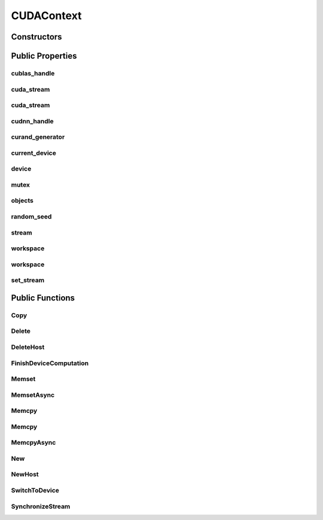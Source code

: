 CUDAContext
===========

.. doxygenclass:: dragon::CUDAContext

Constructors
------------

.. doxygenfunction:: dragon::CUDAContext::CUDAContext()
.. doxygenfunction:: dragon::CUDAContext::CUDAContext(int device)
.. doxygenfunction:: dragon::CUDAContext::CUDAContext(const DeviceOption &option)

Public Properties
-----------------

cublas_handle
#############
.. doxygenfunction:: dragon::CUDAContext::cublas_handle

cuda_stream
###########
.. doxygenfunction:: dragon::CUDAContext::cuda_stream()

cuda_stream
###########
.. doxygenfunction:: dragon::CUDAContext::cuda_stream(int device, int stream)

cudnn_handle
############
.. doxygenfunction:: dragon::CUDAContext::cudnn_handle

curand_generator
################
.. doxygenfunction:: dragon::CUDAContext::curand_generator

current_device
##############
.. doxygenfunction:: dragon::CUDAContext::current_device

device
######
.. doxygenfunction:: dragon::CUDAContext::device

mutex
#####
.. doxygenfunction:: dragon::CUDAContext::mutex

objects
#######
.. doxygenfunction:: dragon::CUDAContext::objects

random_seed
###########
.. doxygenfunction:: dragon::CUDAContext::random_seed

stream
######
.. doxygenfunction:: dragon::CUDAContext::stream

workspace
#########
.. doxygenfunction:: dragon::CUDAContext::workspace()

workspace
#########
.. doxygenfunction:: dragon::CUDAContext::workspace(int device, int stream)

set_stream
##########
.. doxygenfunction:: dragon::CUDAContext::set_stream

Public Functions
----------------

Copy
####
.. doxygenfunction:: dragon::CUDAContext::Copy

Delete
######
.. doxygenfunction:: dragon::CUDAContext::Delete

DeleteHost
##########
.. doxygenfunction:: dragon::CUDAContext::DeleteHost

FinishDeviceComputation
#######################
.. doxygenfunction:: dragon::CUDAContext::FinishDeviceComputation

Memset
######
.. doxygenfunction:: dragon::CUDAContext::Memset

MemsetAsync
###########
.. doxygenfunction:: dragon::CUDAContext::MemsetAsync

Memcpy
######
.. doxygenfunction:: dragon::CUDAContext::Memcpy(size_t n, void *dest, const void *src)

Memcpy
######
.. doxygenfunction:: dragon::CUDAContext::Memcpy(size_t n, void *dest, const void *src, int device)

MemcpyAsync
###########
.. doxygenfunction:: dragon::CUDAContext::MemcpyAsync

New
###
.. doxygenfunction:: dragon::CUDAContext::New

NewHost
#######
.. doxygenfunction:: dragon::CUDAContext::NewHost

SwitchToDevice
##############
.. doxygenfunction:: dragon::CUDAContext::SwitchToDevice

SynchronizeStream
#################
.. doxygenfunction:: dragon::CUDAContext::SynchronizeStream

.. raw:: html

  <style>
    h1:before {
      content: "dragon::";
      color: #103d3e;
    }
  </style>

